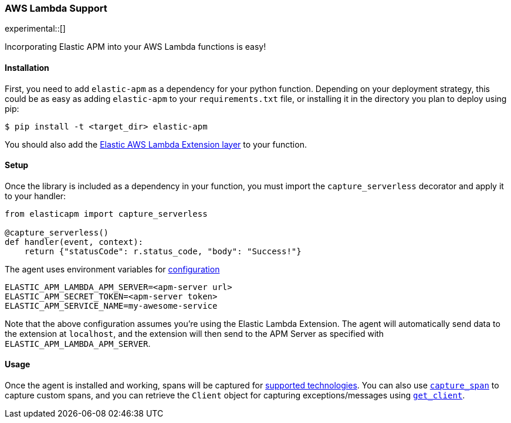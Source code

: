 [[lambda-support]]
=== AWS Lambda Support

experimental::[]

Incorporating Elastic APM into your AWS Lambda functions is easy!

[float]
[[lambda-installation]]
==== Installation

First, you need to add `elastic-apm` as a dependency for your python function.
Depending on your deployment strategy, this could be as easy as adding
`elastic-apm` to your `requirements.txt` file, or installing it in the directory
you plan to deploy using pip:

[source,bash]
----
$ pip install -t <target_dir> elastic-apm
----

You should also add the
https://github.com/elastic/apm-aws-lambda[Elastic AWS Lambda Extension layer]
to your function.

[float]
[[lambda-setup]]
==== Setup

Once the library is included as a dependency in your function, you must
import the `capture_serverless` decorator and apply it to your handler:

[source,python]
----
from elasticapm import capture_serverless

@capture_serverless()
def handler(event, context):
    return {"statusCode": r.status_code, "body": "Success!"}
----

The agent uses environment variables for <<configuration,configuration>>

[source]
----
ELASTIC_APM_LAMBDA_APM_SERVER=<apm-server url>
ELASTIC_APM_SECRET_TOKEN=<apm-server token>
ELASTIC_APM_SERVICE_NAME=my-awesome-service
----

Note that the above configuration assumes you're using the Elastic Lambda
Extension. The agent will automatically send data to the extension at `localhost`,
and the extension will then send to the APM Server as specified with
`ELASTIC_APM_LAMBDA_APM_SERVER`.

[float]
[[lambda-usage]]
==== Usage

Once the agent is installed and working, spans will be captured for
<<supported-technologies,supported technologies>>. You can also use
<<api-capture-span,`capture_span`>> to capture custom spans, and
you can retrieve the `Client` object for capturing exceptions/messages
using <<api-get-client,`get_client`>>.

